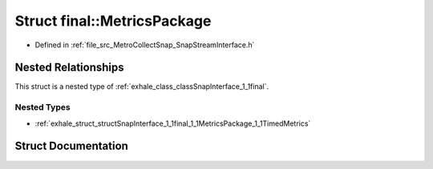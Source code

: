 .. _exhale_struct_structSnapInterface_1_1final_1_1MetricsPackage:

Struct final::MetricsPackage
============================

- Defined in :ref:`file_src_MetroCollectSnap_SnapStreamInterface.h`


Nested Relationships
--------------------

This struct is a nested type of :ref:`exhale_class_classSnapInterface_1_1final`.


Nested Types
************

- :ref:`exhale_struct_structSnapInterface_1_1final_1_1MetricsPackage_1_1TimedMetrics`


Struct Documentation
--------------------


.. doxygenstruct:: SnapInterface::final::MetricsPackage
   :members:
   :protected-members:
   :undoc-members: